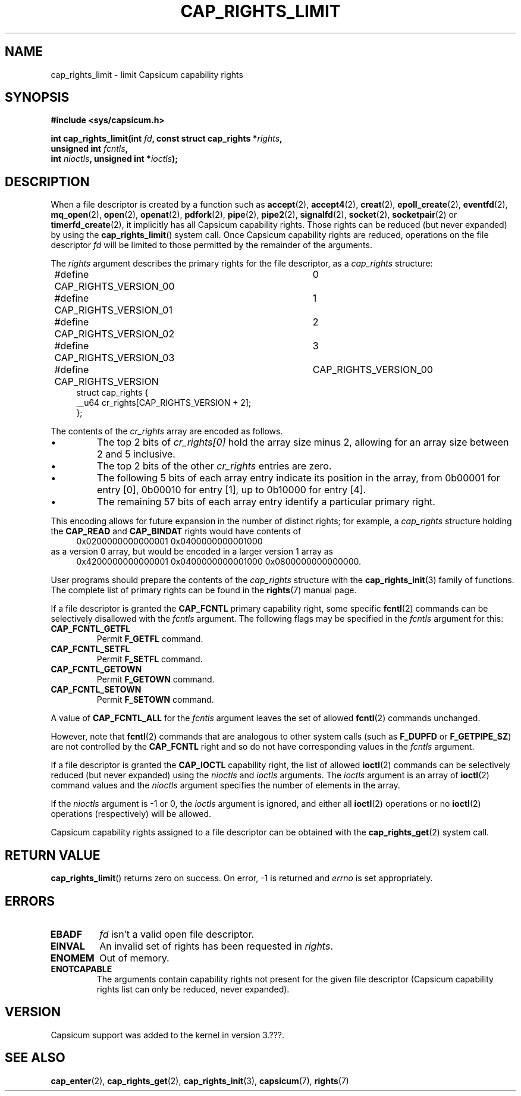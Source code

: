 .\"
.\" Copyright (c) 2008-2010 Robert N. M. Watson
.\" Copyright (c) 2012-2013 The FreeBSD Foundation
.\" Copyright (c) 2013-2014 Google, Inc.
.\" All rights reserved.
.\"
.\" %%%LICENSE_START(BSD_2_CLAUSE)
.\" Redistribution and use in source and binary forms, with or without
.\" modification, are permitted provided that the following conditions
.\" are met:
.\" 1. Redistributions of source code must retain the above copyright
.\"    notice, this list of conditions and the following disclaimer.
.\" 2. Redistributions in binary form must reproduce the above copyright
.\"    notice, this list of conditions and the following disclaimer in the
.\"    documentation and/or other materials provided with the distribution.
.\"
.\" THIS SOFTWARE IS PROVIDED BY THE AUTHOR AND CONTRIBUTORS ``AS IS'' AND
.\" ANY EXPRESS OR IMPLIED WARRANTIES, INCLUDING, BUT NOT LIMITED TO, THE
.\" IMPLIED WARRANTIES OF MERCHANTABILITY AND FITNESS FOR A PARTICULAR PURPOSE
.\" ARE DISCLAIMED.  IN NO EVENT SHALL THE AUTHOR OR CONTRIBUTORS BE LIABLE
.\" FOR ANY DIRECT, INDIRECT, INCIDENTAL, SPECIAL, EXEMPLARY, OR CONSEQUENTIAL
.\" DAMAGES (INCLUDING, BUT NOT LIMITED TO, PROCUREMENT OF SUBSTITUTE GOODS
.\" OR SERVICES; LOSS OF USE, DATA, OR PROFITS; OR BUSINESS INTERRUPTION)
.\" HOWEVER CAUSED AND ON ANY THEORY OF LIABILITY, WHETHER IN CONTRACT, STRICT
.\" LIABILITY, OR TORT (INCLUDING NEGLIGENCE OR OTHERWISE) ARISING IN ANY WAY
.\" OUT OF THE USE OF THIS SOFTWARE, EVEN IF ADVISED OF THE POSSIBILITY OF
.\" SUCH DAMAGE.
.\" %%%LICENSE_END
.\"
.TH CAP_RIGHTS_LIMIT 2 2014-05-07 "Linux" "Linux Programmer's Manual"
.SH NAME
cap_rights_limit \- limit Capsicum capability rights
.SH SYNOPSIS
.nf
.B #include <sys/capsicum.h>
.sp
.BI "int cap_rights_limit(int " fd ", const struct cap_rights *" rights ,
.BI "                     unsigned int " fcntls ,
.BI "                     int " nioctls ", unsigned int *" ioctls );
.SH DESCRIPTION
When a file descriptor is created by a function such as
.BR accept (2),
.BR accept4 (2),
.BR creat (2),
.BR epoll_create (2),
.BR eventfd (2),
.BR mq_open (2),
.BR open (2),
.BR openat (2),
.BR pdfork (2),
.BR pipe (2),
.BR pipe2 (2),
.BR signalfd (2),
.BR socket (2),
.BR socketpair (2)
or
.BR timerfd_create (2),
it implicitly has all Capsicum capability rights.
Those rights can be reduced (but never expanded) by using the
.BR cap_rights_limit ()
system call.
Once Capsicum capability rights are reduced, operations on the file descriptor
.I fd
will be limited to those permitted by the remainder of the arguments.
.PP
The
.I rights
argument describes the primary rights for the file descriptor, as a
.I cap_rights
structure:
.in +4n
.nf

#define CAP_RIGHTS_VERSION_00	0
#define CAP_RIGHTS_VERSION_01	1
#define CAP_RIGHTS_VERSION_02	2
#define CAP_RIGHTS_VERSION_03	3
#define CAP_RIGHTS_VERSION	CAP_RIGHTS_VERSION_00
struct cap_rights {
    __u64    cr_rights[CAP_RIGHTS_VERSION + 2];
};
.fi
.in
.PP
The contents of the
.I cr_rights
array are encoded as follows.
.IP \(bu
The top 2 bits of
.I cr_rights[0]
hold the array size minus 2, allowing for an array size between 2 and 5 inclusive.
.IP \(bu
The top 2 bits of the other
.I cr_rights
entries are zero.
.IP \(bu
The following 5 bits of each array entry indicate its position in the array,
from 0b00001 for entry [0], 0b00010 for entry [1], up to 0b10000 for entry [4].
.IP \(bu
The remaining 57 bits of each array entry identify a particular primary
right.
.PP
This encoding allows for future expansion in the number of distinct rights;
for example, a
.I cap_rights
structure holding the
.B CAP_READ
and
.B CAP_BINDAT
rights would have contents of
.in +4n
.nf
0x0200000000000001 0x0400000000001000
.fi
.in
as a version 0 array, but would be encoded in a larger version 1 array as
.in +4n
.nf
0x4200000000000001 0x0400000000001000 0x0800000000000000.
.fi
.in
.PP
User programs should prepare the contents of the
.I cap_rights
structure with the
.BR cap_rights_init (3)
family of functions.
The complete list of primary rights can be found in the
.BR rights (7)
manual page.
.PP
If a file descriptor is granted the
.B CAP_FCNTL
primary capability right, some specific
.BR fcntl (2)
commands can be selectively disallowed with the
.I fcntls
argument.  The following flags may be specified in the
.I fcntls
argument for this:
.TP
.B CAP_FCNTL_GETFL
Permit
.B F_GETFL
command.
.TP
.B CAP_FCNTL_SETFL
Permit
.B F_SETFL
command.
.TP
.B CAP_FCNTL_GETOWN
Permit
.B F_GETOWN
command.
.TP
.B CAP_FCNTL_SETOWN
Permit
.B F_SETOWN
command.
.PP
A value of
.B CAP_FCNTL_ALL
for the
.I fcntls
argument leaves the set of allowed
.BR fcntl (2)
commands unchanged.
.PP
However, note that
.BR fcntl (2)
commands that are analogous to other system calls
(such as
.B F_DUPFD
or
.BR F_GETPIPE_SZ )
are not controlled by the
.B CAP_FCNTL
right and so do not have corresponding values in the
.I fcntls
argument.
.PP
If a file descriptor is granted the
.B CAP_IOCTL
capability right, the list of allowed
.BR ioctl (2)
commands can be selectively reduced (but never expanded) using the
.I nioctls
and
.I ioctls
arguments.
The
.I ioctls
argument is an array of
.BR ioctl (2)
command values and the
.I nioctls
argument specifies the number of elements in the array.
.PP
If the
.I nioctls
argument is -1 or 0, the
.I ioctls
argument is ignored, and either all
.BR ioctl (2)
operations or no
.BR ioctl (2)
operations (respectively) will be allowed.
.PP
Capsicum capability rights assigned to a file descriptor can be obtained with the
.BR cap_rights_get (2)
system call.
.SH RETURN VALUE
.BR cap_rights_limit ()
returns zero on success. On error, -1 is returned and
.I errno
is set appropriately.
.SH ERRORS
.TP
.B EBADF
.I fd
isn't a valid open file descriptor.
.TP
.B EINVAL
An invalid set of rights has been requested in
.IR rights .
.TP
.B ENOMEM
Out of memory.
.TP
.B ENOTCAPABLE
The arguments contain capability rights not present for the given file descriptor (Capsicum
capability rights list can only be reduced, never expanded).
.SH VERSION
Capsicum support was added to the kernel in version 3.???.
.SH SEE ALSO
.BR cap_enter (2),
.BR cap_rights_get (2),
.BR cap_rights_init (3),
.BR capsicum (7),
.BR rights (7)

